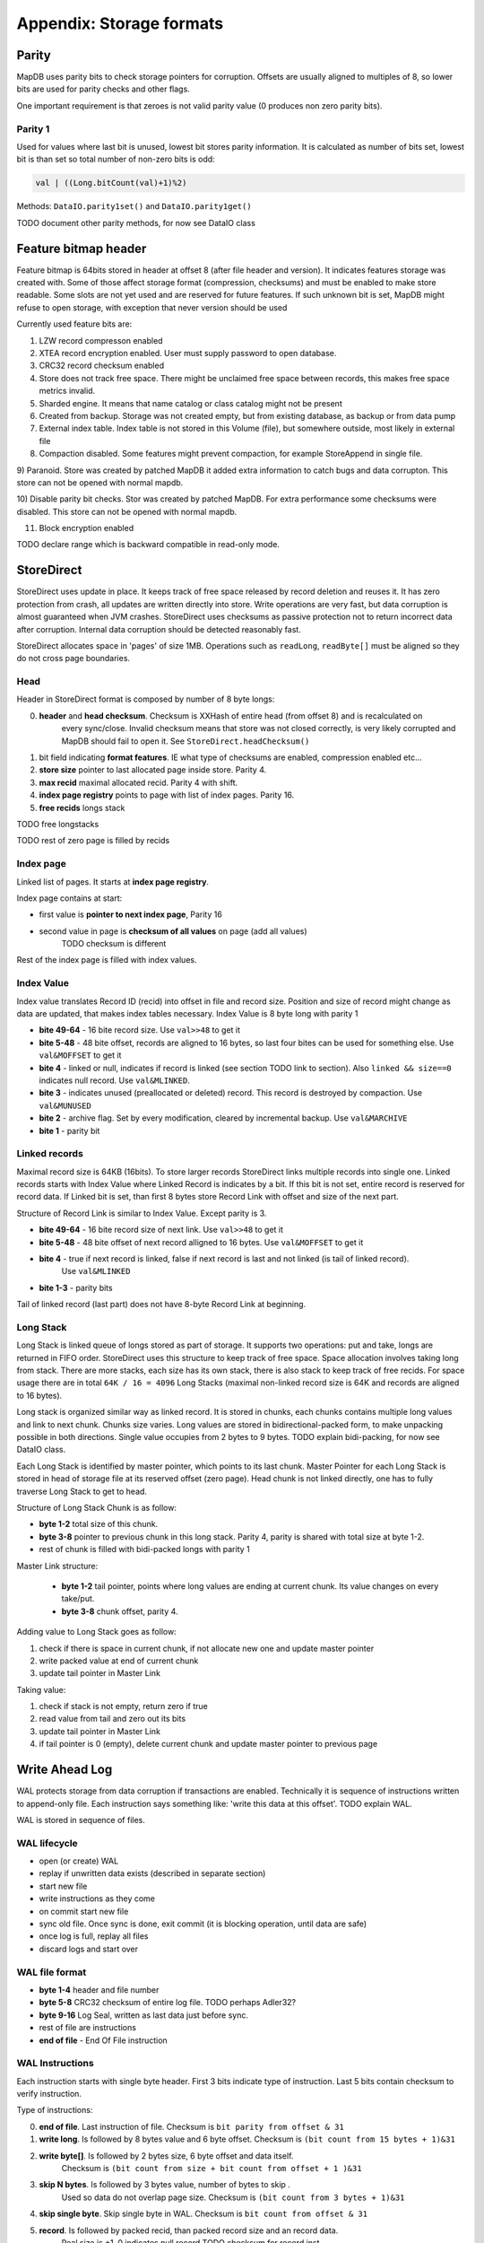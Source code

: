 Appendix: Storage formats
============================


Parity
---------

MapDB uses parity bits to check storage pointers for corruption.
Offsets are usually aligned to multiples of 8, so lower bits are used for parity checks and other flags.

One important requirement is that zeroes is not valid parity value (0 produces non zero parity bits).

Parity 1
~~~~~~~~~~~~
Used for values where last bit is unused, lowest bit stores parity information. It is calculated as number of bits set,
lowest bit is than set so total number of non-zero bits is odd:

.. code:: java

    val | ((Long.bitCount(val)+1)%2)


Methods: ``DataIO.parity1set()`` and ``DataIO.parity1get()``

TODO document other parity methods, for now see DataIO class

Feature bitmap header
----------------------
Feature bitmap is 64bits stored in header at offset 8 (after file header and version).
It indicates features storage was created with.
Some of those affect storage format (compression, checksums) and must be enabled to make store readable. 
Some slots are not yet used and are reserved for future features. If such unknown bit is set, 
MapDB might refuse to open storage, with exception that never version should be used

Currently used feature bits are:

1) LZW record compresson enabled

2) XTEA record encryption enabled. User must supply password to open database.

3) CRC32 record checksum enabled

4) Store does not track free space. There might be unclaimed free space between records, this makes free space metrics invalid.

5) Sharded engine. It means that name catalog or class catalog might not be present

6) Created from backup. Storage was not created empty, but from existing database, as backup or from data pump

7) External index table. Index table is not stored in this Volume (file), but somewhere outside, most likely in external file

8) Compaction disabled. Some features might prevent compaction, for example StoreAppend in single file. 

9) Paranoid. Store was created by patched MapDB it added extra information to catch bugs and data corrupton. 
This store can not be opened with normal mapdb.
  
10) Disable parity bit checks. Stor was created by patched MapDB. For extra performance some checksums were disabled.
This store can not be opened with normal mapdb.

11) Block encryption enabled

TODO declare range which is backward compatible in read-only mode.

StoreDirect
------------------

StoreDirect uses update in place. It keeps track of free space released by record deletion and reuses it.
It has zero protection from crash, all updates are written directly into store.
Write operations are very fast, but data corruption is almost guaranteed when JVM crashes.
StoreDirect uses checksums as passive protection not to return incorrect data after corruption.
Internal data corruption should be detected reasonably fast.

StoreDirect allocates space in 'pages' of size 1MB. Operations such as ``readLong``, ``readByte[]``
must be aligned so they do not cross page boundaries.

Head
~~~~~~~
Header in StoreDirect format is composed by number of 8 byte longs:

0) **header** and **head checksum**. Checksum is XXHash of entire head (from offset 8) and is recalculated on
    every sync/close. Invalid checksum means that store was not closed correctly,
    is very likely corrupted and MapDB should fail to open it. See ``StoreDirect.headChecksum()``

1) bit field indicating **format features**. IE what type of checksums are enabled, compression enabled etc...

2) **store size** pointer to last allocated page inside store. Parity 4.

3) **max recid** maximal allocated recid. Parity 4 with shift.

4) **index page registry** points to page with list of index pages. Parity 16.

5) **free recids** longs stack

TODO free longstacks

TODO rest of zero page is filled by recids



Index page
~~~~~~~~~~~~~~~~~~~~~~~~
Linked list of pages. It starts at **index page registry**.

Index page contains at start:

- first value is **pointer to next index page**, Parity 16
- second value in page is **checksum of all values** on page (add all values)
        TODO checksum is different

Rest of the index page is filled with index values.


Index Value
~~~~~~~~~~~~~
Index value translates Record ID (recid) into offset in file and record size. Position and size of record might
change as data are updated, that makes index tables necessary. Index Value is 8 byte long with parity 1

- **bite 49-64** - 16 bite record size. Use ``val>>48`` to get it

- **bite 5-48** - 48 bite offset, records are aligned to 16 bytes, so last four bites can be used for something else.
  Use ``val&MOFFSET`` to get it

- **bite 4** - linked or null, indicates if record is linked (see section TODO link to section). Also ``linked && size==0`` indicates null record. Use ``val&MLINKED``.

- **bite 3** - indicates unused (preallocated or deleted) record. This record is destroyed by compaction. Use ``val&MUNUSED``

- **bite 2** - archive flag. Set by every modification, cleared by incremental backup. Use ``val&MARCHIVE``

- **bite 1** - parity bit

Linked records
~~~~~~~~~~~~~~~~~
Maximal record size is 64KB (16bits). To store larger records StoreDirect links multiple records into single one.
Linked records starts with Index Value where Linked Record is indicates by a bit. If this bit is not set, entire record
is reserved for record data. If Linked bit is set, than first 8 bytes store Record Link with offset and size of the next part.

Structure of Record Link is similar to Index Value. Except parity is 3.

- **bite 49-64** - 16 bite record size of next link. Use ``val>>48`` to get it

- **bite 5-48** - 48 bite offset of next record alligned to 16 bytes. Use ``val&MOFFSET`` to get it

- **bite 4** - true if next record is linked, false if next record is last and not linked (is tail of linked record).
    Use ``val&MLINKED``

- **bite 1-3** - parity bits

Tail of linked record (last part) does not have 8-byte Record Link at beginning.


Long Stack
~~~~~~~~~~~~
Long Stack is linked queue of longs stored as part of storage. It supports two operations: put and take, longs are
returned in FIFO order. StoreDirect uses this structure to keep track of free space. Space allocation involves
taking long from stack.
There are more stacks, each size has its own stack, there is also stack to keep track of free recids.
For space usage there are in total ``64K / 16 = 4096`` Long Stacks
(maximal non-linked record size is 64K and records are aligned to 16 bytes).

Long stack is organized similar way as linked record. It is stored in chunks, each chunks contains multiple long
values and link to next chunk. Chunks size varies. Long values are stored in bidirectional-packed form, to make
unpacking possible in both directions.  Single value occupies from 2 bytes to 9 bytes.
TODO explain bidi-packing, for now see DataIO class.

Each Long Stack is identified by master pointer, which points to its last chunk. Master Pointer for each Long Stack
is stored in head of storage file at its reserved offset (zero page). Head chunk is not linked directly, one has to fully
traverse Long Stack to get to head.

Structure of Long Stack Chunk is as follow:

- **byte 1-2** total size of this chunk.
- **byte 3-8** pointer to previous chunk in this long stack. Parity 4, parity is shared with total size at byte 1-2.
- rest of chunk is filled with bidi-packed longs with parity 1

Master Link structure:

 - **byte 1-2** tail pointer, points where long values are ending at current chunk. Its value changes on every take/put.
 - **byte 3-8** chunk offset, parity 4.

Adding value to Long Stack goes as follow:

1) check if there is space in current chunk, if not allocate new one and update master pointer
2) write packed value at end of current chunk
3) update tail pointer in Master Link

Taking value:

1) check if stack is not empty, return zero if true
2) read value from tail and zero out its bits
3) update tail pointer in Master Link
4) if tail pointer is 0 (empty), delete current chunk and update master pointer to previous page


Write Ahead Log
-------------------------

WAL protects storage from data corruption if transactions are enabled.
Technically it is sequence of instructions written to append-only file. Each
instruction says something like: 'write this data at this offset'. TODO explain WAL.

WAL is stored in sequence of files.

WAL lifecycle
~~~~~~~~~~~~~~~~~
- open (or create) WAL
- replay if unwritten data exists (described in separate section)
- start new file
- write instructions as they come
- on commit start new file
- sync old file. Once sync is done, exit commit (it is blocking operation, until data are safe)
- once log is full, replay all files
- discard logs and start over

WAL file format
~~~~~~~~~~~~~~~~~~~
- **byte 1-4** header and file number
- **byte 5-8** CRC32 checksum of entire log file.  TODO perhaps Adler32?
- **byte 9-16** Log Seal, written as last data just before sync.
- rest of file are instructions
- **end of file** - End Of File instruction

WAL Instructions
~~~~~~~~~~~~~~~~~~
Each instruction starts with single byte header. First 3 bits indicate type of instruction. Last 5 bits contain
checksum to verify instruction.

Type of instructions:

0) **end of file**. Last instruction of file. Checksum is ``bit parity from offset & 31``

1) **write long**. Is followed by 8 bytes value and 6 byte offset. Checksum is ``(bit count from 15 bytes + 1)&31``

2) **write byte[]**. Is followed by 2 bytes size, 6 byte offset and data itself.
    Checksum is ``(bit count from size + bit count from offset + 1 )&31``

3) **skip N bytes**. Is followed by 3 bytes value, number of bytes to skip .
    Used so data do not overlap page size. Checksum is ``(bit count from 3 bytes + 1)&31``

4) **skip single byte**. Skip single byte in WAL. Checksum is ``bit count from offset & 31``

5) **record**. Is followed by packed recid, than packed record size and an record data.
    Real size is +1, 0 indicates null record
    TODO checksum for record inst

6) **tombstone*. Is followed ba packed recid. . Checksum is ``bit count from offset & 31``

7) **preallocate*. Is followed ba packed recid. . Checksum is ``bit count from offset & 31``

Append Only Store
--------------------
StoreAppend implements Append-Only log files storage. It is sequence of instructions such as 'update record', 'delete record'
and so on. Optionally store can be split between multiple files, to support online compaction.

Instructions
~~~~~~~~~~~~~

Recid and size has parity. If CRC32 is enabled parity is 16 bites, otherwise 1 bite parity. Their value bite-shifts
to make space for parity bits at end.

1) record update. Followed by packed recid with parity, packed size with parity and binary data

2) delete record. Places tombstone in index table. Followed by packed recid with parity.

3) record insert. Followed by packed recid with parity, packed size with parity and  binary data

4) preallocate record. Followed by packed recid with parity

5) skip N bytes. Followed by packed size with parity.

6) skip single byte

7) EOF current file. Move to next file

8) Current transaction is valid. Start new transaction

9) Current transaction is invalid. Rollback all changes since end of previous transaction. Start new transaction


Backup format
---------------

This format is used for backups. Header contains metadata such as timestamp and checksums.
Payload is stream of recids and binary data.
There are two major usages: full backups and incremental backups. Both usages
share the same format.

This definition operates with 'timestamp', but definition here is slightly modified.
In here timestamp is number of milliseconds since epoch, but it could also be
last backup timestamp plus one, whatever is higher.

Backup format has following header:

1) 2 bytes of file header

2) 2 bytes of version info

3) 4 bytes of CRC32 checksum of entire file starting at 8th byte. Can be optionally zero, if backup checksum is disabled

4) 8 bytes of Feature Flags

5) 8 bytes is file size, or zero if this file was not closed yet. This could serve as file seal to ensure correct sync.

6) 8 bytes timestamp of time when backup was taken

7) 8 bytes timestamp of previous backup if this is incremental backup, or zero if this is full backup

Header is 40 bytes long. It is followed by stream of recids and data:

1) recid in packed form. Parity 3+shift, or parity 16+shift if checksums are enabled. It is zero at EOF
`
2) size of record plus one. Zero value indicates null record. Parity 1+shift, or parity 16+shift if checksums are enabled.

3) followed by record data of size. Checksum is part of data, so it is not needed here, even if checksums are enabled

End of file is indicated by two things:

1) there is file size field in header

2) last recid is zero.


Archive format
--------------------

Archive format is readonly space efficient format. Unlike backups it can be still queried.
It does not preserve RECID layout, so it can not be used for direct backups,
but must be created using Data Pump.

Non-index is special type of storage format which does not have index table. There is no mapping
between recid and physical offset in file. Recid if also the physical offset within file.
This format is very space efficient, but readonly. It can be created using Data Pump.

1) 2 bytes of file header

2) 2 bytes of version info

3) 4 bytes of CRC32 checksum of entire file starting at 8th byte. Can be optionally zero.

4) 8 bytes of Feature Flags

5) 8 bytes of file size. Parity 4+shift

6) 8x8 bytes reserved for future use

6) 7x8 bytes for reserved recids. Those recids are required, so this is tiny version of index table. Value is offset, parity4+shift

This is followed by physical records.
Each record starts with packed record size (parity1+shift),
Actual record size is size-1, zero size in this case indicates null record,
size 1 indicates empty record (zero len).
Packed size is followed by record data.

There is no EOF mark.